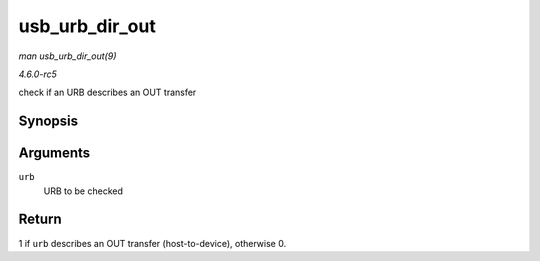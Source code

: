 .. -*- coding: utf-8; mode: rst -*-

.. _API-usb-urb-dir-out:

===============
usb_urb_dir_out
===============

*man usb_urb_dir_out(9)*

*4.6.0-rc5*

check if an URB describes an OUT transfer


Synopsis
========

.. c:function:: int usb_urb_dir_out( struct urb * urb )

Arguments
=========

``urb``
    URB to be checked


Return
======

1 if ``urb`` describes an OUT transfer (host-to-device), otherwise 0.


.. ------------------------------------------------------------------------------
.. This file was automatically converted from DocBook-XML with the dbxml
.. library (https://github.com/return42/sphkerneldoc). The origin XML comes
.. from the linux kernel, refer to:
..
.. * https://github.com/torvalds/linux/tree/master/Documentation/DocBook
.. ------------------------------------------------------------------------------
